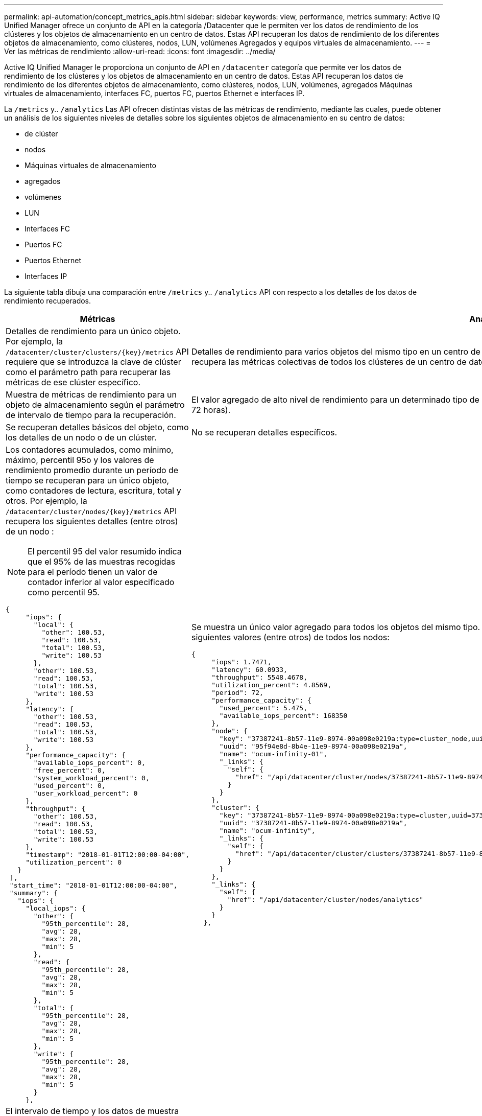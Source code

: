 ---
permalink: api-automation/concept_metrics_apis.html 
sidebar: sidebar 
keywords: view, performance, metrics 
summary: Active IQ Unified Manager ofrece un conjunto de API en la categoría /Datacenter que le permiten ver los datos de rendimiento de los clústeres y los objetos de almacenamiento en un centro de datos. Estas API recuperan los datos de rendimiento de los diferentes objetos de almacenamiento, como clústeres, nodos, LUN, volúmenes Agregados y equipos virtuales de almacenamiento. 
---
= Ver las métricas de rendimiento
:allow-uri-read: 
:icons: font
:imagesdir: ../media/


[role="lead"]
Active IQ Unified Manager le proporciona un conjunto de API en `/datacenter` categoría que permite ver los datos de rendimiento de los clústeres y los objetos de almacenamiento en un centro de datos. Estas API recuperan los datos de rendimiento de los diferentes objetos de almacenamiento, como clústeres, nodos, LUN, volúmenes, agregados Máquinas virtuales de almacenamiento, interfaces FC, puertos FC, puertos Ethernet e interfaces IP.

La `/metrics` y.. `/analytics` Las API ofrecen distintas vistas de las métricas de rendimiento, mediante las cuales, puede obtener un análisis de los siguientes niveles de detalles sobre los siguientes objetos de almacenamiento en su centro de datos:

* de clúster
* nodos
* Máquinas virtuales de almacenamiento
* agregados
* volúmenes
* LUN
* Interfaces FC
* Puertos FC
* Puertos Ethernet
* Interfaces IP


La siguiente tabla dibuja una comparación entre `/metrics` y.. `/analytics` API con respecto a los detalles de los datos de rendimiento recuperados.

[cols="2*"]
|===
| Métricas | Análisis 


 a| 
Detalles de rendimiento para un único objeto. Por ejemplo, la `/datacenter/cluster/clusters/\{key}/metrics` API requiere que se introduzca la clave de clúster como el parámetro path para recuperar las métricas de ese clúster específico.
 a| 
Detalles de rendimiento para varios objetos del mismo tipo en un centro de datos. Por ejemplo, la `/datacenter/cluster/clusters/analytics` La API recupera las métricas colectivas de todos los clústeres de un centro de datos.



 a| 
Muestra de métricas de rendimiento para un objeto de almacenamiento según el parámetro de intervalo de tiempo para la recuperación.
 a| 
El valor agregado de alto nivel de rendimiento para un determinado tipo de objeto de almacenamiento durante un determinado período (por encima de 72 horas).



 a| 
Se recuperan detalles básicos del objeto, como los detalles de un nodo o de un clúster.
 a| 
No se recuperan detalles específicos.



 a| 
Los contadores acumulados, como mínimo, máximo, percentil 95o y los valores de rendimiento promedio durante un período de tiempo se recuperan para un único objeto, como contadores de lectura, escritura, total y otros. Por ejemplo, la `/datacenter/cluster/nodes/\{key}/metrics` API recupera los siguientes detalles (entre otros) de un nodo :


NOTE: El percentil 95 del valor resumido indica que el 95% de las muestras recogidas para el período tienen un valor de contador inferior al valor especificado como percentil 95.

[listing]
----
{
     "iops": {
       "local": {
         "other": 100.53,
         "read": 100.53,
         "total": 100.53,
         "write": 100.53
       },
       "other": 100.53,
       "read": 100.53,
       "total": 100.53,
       "write": 100.53
     },
     "latency": {
       "other": 100.53,
       "read": 100.53,
       "total": 100.53,
       "write": 100.53
     },
     "performance_capacity": {
       "available_iops_percent": 0,
       "free_percent": 0,
       "system_workload_percent": 0,
       "used_percent": 0,
       "user_workload_percent": 0
     },
     "throughput": {
       "other": 100.53,
       "read": 100.53,
       "total": 100.53,
       "write": 100.53
     },
     "timestamp": "2018-01-01T12:00:00-04:00",
     "utilization_percent": 0
   }
 ],
 "start_time": "2018-01-01T12:00:00-04:00",
 "summary": {
   "iops": {
     "local_iops": {
       "other": {
         "95th_percentile": 28,
         "avg": 28,
         "max": 28,
         "min": 5
       },
       "read": {
         "95th_percentile": 28,
         "avg": 28,
         "max": 28,
         "min": 5
       },
       "total": {
         "95th_percentile": 28,
         "avg": 28,
         "max": 28,
         "min": 5
       },
       "write": {
         "95th_percentile": 28,
         "avg": 28,
         "max": 28,
         "min": 5
       }
     },
---- a| 
Se muestra un único valor agregado para todos los objetos del mismo tipo. Por ejemplo, la `/datacenter/cluster/nodes/analytics` API recupera los siguientes valores (entre otros) de todos los nodos:

[listing]
----
{
     "iops": 1.7471,
     "latency": 60.0933,
     "throughput": 5548.4678,
     "utilization_percent": 4.8569,
     "period": 72,
     "performance_capacity": {
       "used_percent": 5.475,
       "available_iops_percent": 168350
     },
     "node": {
       "key": "37387241-8b57-11e9-8974-00a098e0219a:type=cluster_node,uuid=95f94e8d-8b4e-11e9-8974-00a098e0219a",
       "uuid": "95f94e8d-8b4e-11e9-8974-00a098e0219a",
       "name": "ocum-infinity-01",
       "_links": {
         "self": {
           "href": "/api/datacenter/cluster/nodes/37387241-8b57-11e9-8974-00a098e0219a:type=cluster_node,uuid=95f94e8d-8b4e-11e9-8974-00a098e0219a"
         }
       }
     },
     "cluster": {
       "key": "37387241-8b57-11e9-8974-00a098e0219a:type=cluster,uuid=37387241-8b57-11e9-8974-00a098e0219a",
       "uuid": "37387241-8b57-11e9-8974-00a098e0219a",
       "name": "ocum-infinity",
       "_links": {
         "self": {
           "href": "/api/datacenter/cluster/clusters/37387241-8b57-11e9-8974-00a098e0219a:type=cluster,uuid=37387241-8b57-11e9-8974-00a098e0219a"
         }
       }
     },
     "_links": {
       "self": {
         "href": "/api/datacenter/cluster/nodes/analytics"
       }
     }
   },
----


 a| 
El intervalo de tiempo y los datos de muestra se basan en el siguiente programa:el intervalo de tiempo de los datos. Los ejemplos pueden ser 1h, 12h, 1d, 2d, 3d, 15d, 1w, 1 m, 2 m, 3 m, 6 millones Recibirá muestras de 1 hora si el intervalo es superior a 3 días (72 horas); de lo contrario, son muestras de 5 minutos. El período de cada intervalo de tiempo es el siguiente:

* 1h: Métricas de la última hora muestreadas en 5 minutos.
* 12h: Métricas de las últimas 12 horas muestreadas en 5 minutos.
* 1d: Métricas durante el día más reciente muestreadas durante 5 minutos.
* 2d: Métricas de los últimos 2 días muestreadas durante 5 minutos.
* 3d: Métricas de los últimos 3 días muestreadas en 5 minutos.
* 15d: Métricas de los últimos 15 días muestreadas durante 1 hora.
* 1w: Métricas de la semana más reciente muestreadas durante 1 hora.
* 1 m: Métricas durante el último mes muestreadas durante 1 hora.
* 2 m: Métricas de los últimos 2 meses, muestreadas en 1 hora.
* 3M: Métricas de los últimos 3 meses muestreadas durante 1 hora.
* 6m: Métricas de los últimos 6 meses muestreados en 1 hora.
+
Valores disponibles: 1h, 12h, 1d, 2d, 3d, 15d, 1w, 1 m, 2 m, 3 m, 6 millones

+
Valor predeterminado : 1h


 a| 
Más de 72 horas. La duración sobre la que se calcula esta muestra se representa en el formato estándar ISO-8601.

|===
En la siguiente tabla se describe el `/metrics` y.. `/analytics` API más detalles.

[NOTE]
====
Las métricas de IOPS y rendimiento que devuelven estas API son, por ejemplo, valores dobles `100.53`. No se admite el filtrado de estos valores flotantes por los caracteres de tubería (|) y comodín (*).

====
[cols="3*"]
|===
| HTTP Verbo | Ruta | Descripción 


 a| 
`GET`
 a| 
`/datacenter/cluster/clusters/\{key}/metrics`
 a| 
Recupera los datos de rendimiento (muestra y resumen) de un clúster especificado por el parámetro de entrada de la clave de clúster. Se devuelve información, como la clave de clúster y el UUID, el intervalo de tiempo, las IOPS, el rendimiento y el número de muestras.



 a| 
`GET`
 a| 
`/datacenter/cluster/clusters/analytics`
 a| 
Recupera métricas de alto nivel de rendimiento para todos los clústeres de un centro de datos. Puede filtrar los resultados en función de los criterios requeridos. Se devuelven valores, como el número de IOPS agregado, el rendimiento y el período de recogida (en horas).



 a| 
`GET`
 a| 
`/datacenter/cluster/nodes/\{key}/metrics`
 a| 
Recupera datos de rendimiento (muestra y resumen) de un nodo especificado por el parámetro de entrada de la clave del nodo. Se muestra información, como el UUID de nodo, el intervalo de tiempo, el resumen de las IOPS, el rendimiento, la latencia y el rendimiento, el número de muestras recogidas y el porcentaje utilizado.



 a| 
`GET`
 a| 
`/datacenter/cluster/nodes/analytics`
 a| 
Recupera métricas de alto nivel de rendimiento para todos los nodos de un centro de datos. Puede filtrar los resultados en función de los criterios requeridos. Se devuelve información, como las claves de nodo y de clúster, y valores, como las IOPS agregadas, el rendimiento y el período de recogida (en horas).



 a| 
`GET`
 a| 
`/datacenter/storage/aggregates/\{key}/metrics`
 a| 
Recupera datos de rendimiento (ejemplo y resumen) de un agregado especificado por el parámetro de entrada de la clave de agregado. Se muestra información, como el intervalo de tiempo, el resumen de IOPS, la latencia, el rendimiento y la capacidad de rendimiento, el número de muestras recogidas para cada contador y el porcentaje utilizado.



 a| 
`GET`
 a| 
`/datacenter/storage/aggregates/analytics`
 a| 
Recupera métricas de alto nivel de rendimiento de todos los agregados de un centro de datos. Puede filtrar los resultados en función de los criterios requeridos. Se devuelve información, como las claves de agregado y de clúster, y valores, como las IOPS agregadas, el rendimiento y el período de recogida (en horas).



 a| 
`GET`
 a| 
`/datacenter/storage/luns/\{key}/metrics`

`/datacenter/storage/volumes/\{key}/metrics`
 a| 
Recupera datos de rendimiento (muestra y resumen) de un LUN o un recurso compartido de archivos (volumen) especificado por el parámetro de entrada de la clave de volumen o LUN. Información, como el resumen de la cantidad mínima, máxima y promedio de las IOPS de lectura, escritura y total, la latencia y el rendimiento, y se devuelve el número de muestras recogidas para cada contador.



 a| 
`GET`
 a| 
`/datacenter/storage/luns/analytics`

`/datacenter/storage/volumes/analytics`
 a| 
Recupera métricas de rendimiento de alto nivel para todas las LUN o volúmenes en un centro de datos. Puede filtrar los resultados en función de los criterios requeridos. Se devuelve información, como la máquina virtual de almacenamiento y las claves del clúster, así como valores, como el número de IOPS agregadas, el rendimiento y el período de recogida (en horas).



 a| 
`GET`
 a| 
`/datacenter/svm/svms/{key}/metrics`
 a| 
Recupera datos de rendimiento (muestra y resumen) de una máquina virtual de almacenamiento especificada por el parámetro de entrada de la clave de máquina virtual de almacenamiento. Un resumen de las IOPS basado en cada protocolo admitido, por ejemplo `nvmf, fcp, iscsi,` y.. `nfs`se devuelven , procesamiento, latencia y el número de muestras recogidas.



 a| 
`GET`
 a| 
`/datacenter/svm/svms/analytics`
 a| 
Recupera métricas de alto nivel de rendimiento para todos los equipos virtuales de almacenamiento de un centro de datos. Puede filtrar los resultados en función de los criterios requeridos. Se devuelve información, como el UUID de máquinas virtuales de almacenamiento, las IOPS agregadas, la latencia, el rendimiento y el período de recogida (en horas).



 a| 
`GET`
 a| 
`/datacenter/network/ethernet/ports/{key}/metrics`
 a| 
Recupera las métricas de rendimiento para un puerto ethernet específico especificado por el parámetro de entrada de la clave de puerto. Cuando se proporciona un intervalo (intervalo de tiempo) desde el intervalo admitido, la API devuelve los contadores acumulados, como valores mínimo, máximo y promedio de rendimiento durante el período de tiempo.



 a| 
`GET`
 a| 
`/datacenter/network/ethernet/ports/analytics`
 a| 
Recupera las métricas de alto nivel de rendimiento de todos los puertos ethernet del entorno del centro de datos. Se devuelve información, como la clave de clúster y nodo, y el UUID, el rendimiento, el período de recopilación y el porcentaje de utilización de los puertos. Puede filtrar el resultado por los parámetros disponibles, como la clave de puerto, el porcentaje de utilización, el nombre y el UUID del clúster y el nodo, etc.



 a| 
`GET`
 a| 
`/datacenter/network/fc/interfaces/{key}/metrics`
 a| 
Recupera las métricas de rendimiento de una interfaz de FC de red específica especificada por el parámetro de entrada de la clave de interfaz. Cuando se proporciona un intervalo (intervalo de tiempo) desde el intervalo admitido, la API devuelve los contadores acumulados, como valores mínimo, máximo y promedio de rendimiento durante el período de tiempo.



 a| 
`GET`
 a| 
`/datacenter/network/fc/interfaces/analytics`
 a| 
Recupera las métricas de alto nivel de rendimiento de todos los puertos ethernet del entorno del centro de datos. Se obtiene información, como la clave de interfaz del clúster y FC, y el UUID, el rendimiento, las IOPS, la latencia y la máquina virtual de almacenamiento. Puede filtrar el resultado por los parámetros disponibles, como el nombre y el UUID de la interfaz de FC y el clúster, la máquina virtual de almacenamiento, el rendimiento, etc.



 a| 
`GET`
 a| 
`/datacenter/network/fc/ports/{key}/metrics`
 a| 
Recupera las métricas de rendimiento de un puerto FC específico especificado por el parámetro de entrada de la clave de puerto. Cuando se proporciona un intervalo (intervalo de tiempo) desde el intervalo admitido, la API devuelve los contadores acumulados, como valores mínimo, máximo y promedio de rendimiento durante el período de tiempo.



 a| 
`GET`
 a| 
`/datacenter/network/fc/ports/analytics`
 a| 
Recupera las métricas de rendimiento de alto nivel para todos los puertos FC del entorno de centro de datos. Se devuelve información, como la clave de clúster y nodo, y el UUID, el rendimiento, el período de recopilación y el porcentaje de utilización de los puertos. Puede filtrar el resultado por los parámetros disponibles, como la clave de puerto, el porcentaje de utilización, el nombre y el UUID del clúster y el nodo, etc.



 a| 
`GET`
 a| 
`/datacenter/network/ip/interfaces/{key}/metrics`
 a| 
Recupera las métricas de rendimiento de una interfaz IP de red según lo especificado por el parámetro de entrada de la clave de interfaz. Cuando se proporciona un intervalo (intervalo de tiempo) desde el intervalo admitido, la API devuelve información, como el número de muestras, los contadores acumulados, el rendimiento y el número de paquetes recibidos y transmitidos.



 a| 
`GET`
 a| 
`/datacenter/network/ip/interfaces/analytics`
 a| 
Recupera las métricas de alto nivel de rendimiento de todas las interfaces IP de red del entorno del centro de datos. Se devuelve información, como la clave de interfaz IP y el UUID, el rendimiento, las IOPS y la latencia. Puede filtrar el resultado por los parámetros disponibles, como el nombre y el UUID de la interfaz IP y el clúster, las IOPS, la latencia, el rendimiento, etc.

|===